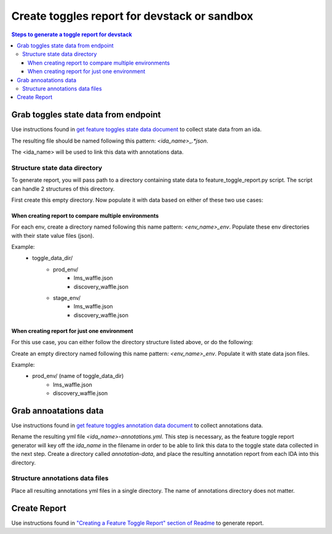 =============================================
Create toggles report for devstack or sandbox
=============================================

.. contents:: Steps to generate a toggle report for devstack


Grab toggles state data from endpoint
-------------------------------------

Use instructions found in `get feature toggles state data document <https://edx-toggles.readthedocs.io/en/latest/how_to/documenting_new_feature_toggles.html>`__ to collect state data from an ida.

The resulting file should be named following this pattern: `<ida_name>_.*json`.

The <ida_name> will be used to link this data with annotations data.

Structure state data directory
~~~~~~~~~~~~~~~~~~~~~~~~~~~~~~

To generate report, you will pass path to a directory containing state data to feature_toggle_report.py script. The script can handle 2 structures of this directory.

First create this empty directory. Now populate it with data based on either of these two use cases:


When creating report to compare multiple environments
+++++++++++++++++++++++++++++++++++++++++++++++++++++

For each env, create a directory named following this name pattern: `<env_name>_env`.
Populate these env directories with their state value files (json).

Example:
    - toggle_data_dir/
        - prod_env/
            - lms_waffle.json
            - discovery_waffle.json
        - stage_env/
            - lms_waffle.json
            - discovery_waffle.json

When creating report for just one environment
++++++++++++++++++++++++++++++++++++++++++++++

For this use case, you can either follow the directory structure listed above, or do the following:

Create an empty directory named following this name pattern: `<env_name>_env`. Populate it with state data json files.

Example:
    - prod_env/ (name of toggle_data_dir)
        - lms_waffle.json
        - discovery_waffle.json


Grab annoatations data
----------------------

Use instructions found in `get feature toggles annotation data document <https://edx-toggles.readthedocs.io/en/latest/how_to/documenting_new_feature_toggles.html>`__ to collect annotations data.

Rename the resulting yml file `<ida_name>-annotations.yml`. This step is
necessary, as the feature toggle report generator will key off the `ida_name`
in the filename in order to be able to link this data to the toggle state data
collected in the next step. Create a directory called `annotation-data`, and
place the resulting annotation report from each IDA into this directory.

Structure annotations data files
~~~~~~~~~~~~~~~~~~~~~~~~~~~~~~~~

Place all resulting annotations yml files in a single directory. The name of annotations directory does not matter.

Create Report
-------------

Use instructions found in `"Creating a Feature Toggle Report" section of Readme <https://github.com/edx/edx-toggles/blob/master/scripts/README.rst#creating-a-feature-toggle-report>`__ to generate report.
